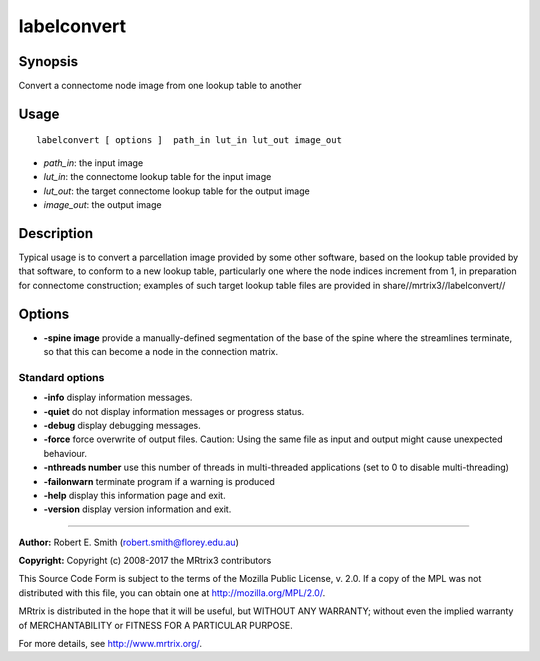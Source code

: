 .. _labelconvert:

labelconvert
===================

Synopsis
--------

Convert a connectome node image from one lookup table to another

Usage
--------

::

    labelconvert [ options ]  path_in lut_in lut_out image_out

-  *path_in*: the input image
-  *lut_in*: the connectome lookup table for the input image
-  *lut_out*: the target connectome lookup table for the output image
-  *image_out*: the output image

Description
-----------

Typical usage is to convert a parcellation image provided by some other software, based on the lookup table provided by that software, to conform to a new lookup table, particularly one where the node indices increment from 1, in preparation for connectome construction; examples of such target lookup table files are provided in share//mrtrix3//labelconvert//

Options
-------

-  **-spine image** provide a manually-defined segmentation of the base of the spine where the streamlines terminate, so that this can become a node in the connection matrix.

Standard options
^^^^^^^^^^^^^^^^

-  **-info** display information messages.

-  **-quiet** do not display information messages or progress status.

-  **-debug** display debugging messages.

-  **-force** force overwrite of output files. Caution: Using the same file as input and output might cause unexpected behaviour.

-  **-nthreads number** use this number of threads in multi-threaded applications (set to 0 to disable multi-threading)

-  **-failonwarn** terminate program if a warning is produced

-  **-help** display this information page and exit.

-  **-version** display version information and exit.

--------------



**Author:** Robert E. Smith (robert.smith@florey.edu.au)

**Copyright:** Copyright (c) 2008-2017 the MRtrix3 contributors

This Source Code Form is subject to the terms of the Mozilla Public License, v. 2.0. If a copy of the MPL was not distributed with this file, you can obtain one at http://mozilla.org/MPL/2.0/.

MRtrix is distributed in the hope that it will be useful, but WITHOUT ANY WARRANTY; without even the implied warranty of MERCHANTABILITY or FITNESS FOR A PARTICULAR PURPOSE.

For more details, see http://www.mrtrix.org/.

